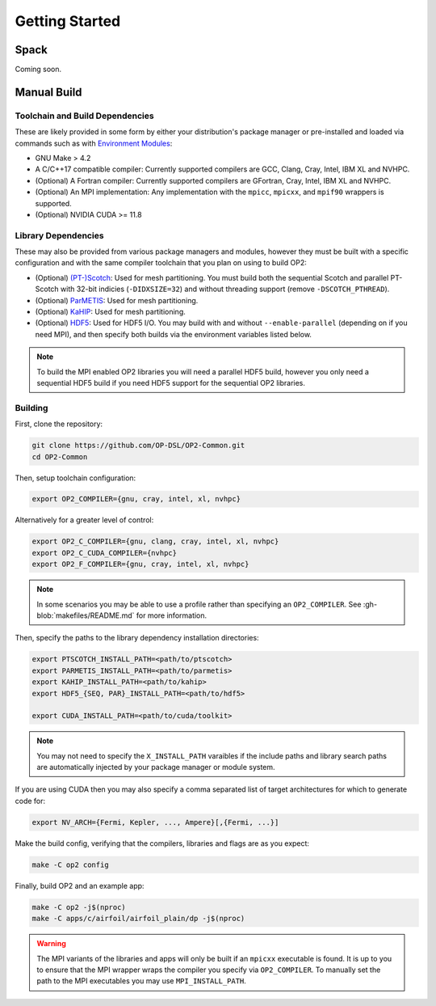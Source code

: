 Getting Started
===============

Spack
-----

Coming soon.

Manual Build
------------

Toolchain and Build Dependencies
^^^^^^^^^^^^^^^^^^^^^^^^^^^^^^^^

These are likely provided in some form by either your distribution's package manager or pre-installed and loaded via commands such as with `Environment Modules <http://modules.sourceforge.net/>`_:

- GNU Make > 4.2
- A C/C++17 compatible compiler: Currently supported compilers are GCC, Clang, Cray, Intel, IBM XL and NVHPC.
- (Optional) A Fortran compiler: Currently supported compilers are GFortran, Cray, Intel, IBM XL and NVHPC.
- (Optional) An MPI implementation: Any implementation with the ``mpicc``, ``mpicxx``, and ``mpif90`` wrappers is supported.
- (Optional) NVIDIA CUDA >= 11.8

Library Dependencies
^^^^^^^^^^^^^^^^^^^^

These may also be provided from various package managers and modules, however they must be built with a specific configuration and with the same compiler toolchain that you plan on using to build OP2:

- (Optional) `(PT-)Scotch <https://www.labri.fr/perso/pelegrin/scotch/>`_: Used for mesh partitioning. You must build both the sequential Scotch and parallel PT-Scotch with 32-bit indicies (``-DIDXSIZE=32``) and without threading support (remove ``-DSCOTCH_PTHREAD``).
- (Optional) `ParMETIS <http://glaros.dtc.umn.edu/gkhome/metis/parmetis/overview>`_: Used for mesh partitioning.
- (Optional) `KaHIP <https://kahip.github.io/>`_: Used for mesh partitioning.
- (Optional) `HDF5 <https://www.hdfgroup.org/solutions/hdf5/>`_: Used for HDF5 I/O. You may build with and without ``--enable-parallel`` (depending on if you need MPI), and then specify both builds via the environment variables listed below.

.. note::
   To build the MPI enabled OP2 libraries you will need a parallel HDF5 build, however you only need a sequential HDF5 build if you need HDF5 support for the sequential OP2 libraries.

Building
^^^^^^^^

First, clone the repository:

.. code-block:: shell

   git clone https://github.com/OP-DSL/OP2-Common.git
   cd OP2-Common

Then, setup toolchain configuration:

.. code-block:: shell

   export OP2_COMPILER={gnu, cray, intel, xl, nvhpc}

Alternatively for a greater level of control:

.. code-block:: shell

   export OP2_C_COMPILER={gnu, clang, cray, intel, xl, nvhpc}
   export OP2_C_CUDA_COMPILER={nvhpc}
   export OP2_F_COMPILER={gnu, cray, intel, xl, nvhpc}

.. note::
   In some scenarios you may be able to use a profile rather than specifying an ``OP2_COMPILER``. See :gh-blob:`makefiles/README.md` for more information.

Then, specify the paths to the library dependency installation directories:

.. code-block:: shell

   export PTSCOTCH_INSTALL_PATH=<path/to/ptscotch>
   export PARMETIS_INSTALL_PATH=<path/to/parmetis>
   export KAHIP_INSTALL_PATH=<path/to/kahip>
   export HDF5_{SEQ, PAR}_INSTALL_PATH=<path/to/hdf5>

   export CUDA_INSTALL_PATH=<path/to/cuda/toolkit>

.. note::
   You may not need to specify the ``X_INSTALL_PATH`` varaibles if the include paths and library search paths are automatically injected by your package manager or module system.

If you are using CUDA then you may also specify a comma separated list of target architectures for which to generate code for:

.. code-block:: shell

   export NV_ARCH={Fermi, Kepler, ..., Ampere}[,{Fermi, ...}]

Make the build config, verifying that the compilers, libraries and flags are as you expect:

.. code-block:: shell

    make -C op2 config

Finally, build OP2 and an example app:

.. code-block:: shell

   make -C op2 -j$(nproc)
   make -C apps/c/airfoil/airfoil_plain/dp -j$(nproc)

.. warning::
   The MPI variants of the libraries and apps will only be built if an ``mpicxx`` executable is found. It is up to you to ensure that the MPI wrapper wraps the compiler you specify via ``OP2_COMPILER``. To manually set the path to the MPI executables you may use ``MPI_INSTALL_PATH``.
